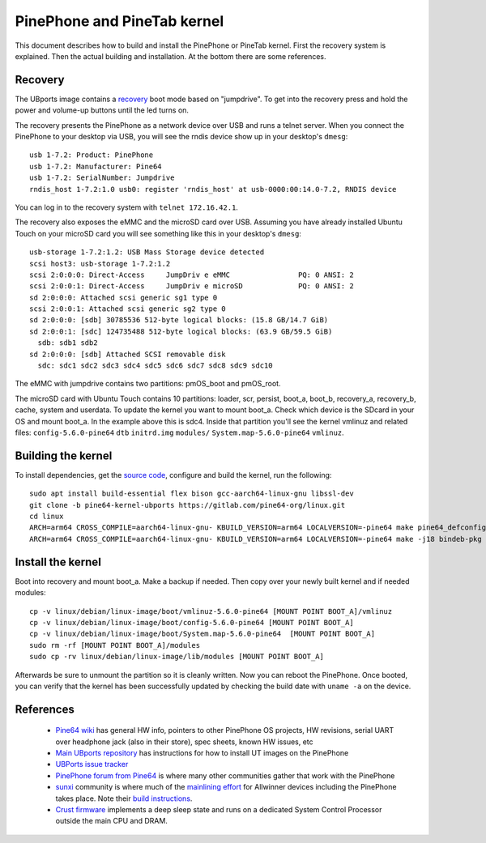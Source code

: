 PinePhone and PineTab kernel
============================

This document describes how to build and install the PinePhone or PineTab kernel. First the recovery system is explained. Then the actual building and installation. At the bottom there are some references.

Recovery
--------

The UBports image contains a `recovery <https://github.com/ubports/jumpdrive>`_ boot mode based on "jumpdrive". To get into the recovery press and hold the power and volume-up buttons until the led turns on.

The recovery presents the PinePhone as a network device over USB and runs a telnet server.
When you connect the PinePhone to your desktop via USB, you will see the rndis device show up in your desktop's ``dmesg``::

  usb 1-7.2: Product: PinePhone
  usb 1-7.2: Manufacturer: Pine64
  usb 1-7.2: SerialNumber: Jumpdrive
  rndis_host 1-7.2:1.0 usb0: register 'rndis_host' at usb-0000:00:14.0-7.2, RNDIS device

You can log in to the recovery system with ``telnet 172.16.42.1``.

The recovery also exposes the eMMC and the microSD card over USB. Assuming you have already installed Ubuntu Touch on your microSD card you will see something like this in your desktop's ``dmesg``::

  usb-storage 1-7.2:1.2: USB Mass Storage device detected
  scsi host3: usb-storage 1-7.2:1.2
  scsi 2:0:0:0: Direct-Access     JumpDriv e eMMC                PQ: 0 ANSI: 2
  scsi 2:0:0:1: Direct-Access     JumpDriv e microSD             PQ: 0 ANSI: 2
  sd 2:0:0:0: Attached scsi generic sg1 type 0
  scsi 2:0:0:1: Attached scsi generic sg2 type 0
  sd 2:0:0:0: [sdb] 30785536 512-byte logical blocks: (15.8 GB/14.7 GiB)
  sd 2:0:0:1: [sdc] 124735488 512-byte logical blocks: (63.9 GB/59.5 GiB)
    sdb: sdb1 sdb2
  sd 2:0:0:0: [sdb] Attached SCSI removable disk
    sdc: sdc1 sdc2 sdc3 sdc4 sdc5 sdc6 sdc7 sdc8 sdc9 sdc10

The eMMC with jumpdrive contains two partitions: pmOS_boot and pmOS_root.

The microSD card with Ubuntu Touch contains 10 partitions: loader, scr, persist, boot_a, boot_b, recovery_a, recovery_b, cache, system and userdata. To update the kernel you want to mount boot_a. Check which device is the SDcard in your OS and mount boot_a. In the example above this is sdc4. Inside that partition you'll see the kernel vmlinuz and related files: ``config-5.6.0-pine64`` ``dtb`` ``initrd.img`` ``modules/`` ``System.map-5.6.0-pine64`` ``vmlinuz``.

Building the kernel
-------------------

To install dependencies, get the `source code <https://gitlab.com/pine64-org/linux/-/tree/pine64-kernel-ubports>`_, configure and build the kernel, run the following::

  sudo apt install build-essential flex bison gcc-aarch64-linux-gnu libssl-dev
  git clone -b pine64-kernel-ubports https://gitlab.com/pine64-org/linux.git
  cd linux
  ARCH=arm64 CROSS_COMPILE=aarch64-linux-gnu- KBUILD_VERSION=arm64 LOCALVERSION=-pine64 make pine64_defconfig
  ARCH=arm64 CROSS_COMPILE=aarch64-linux-gnu- KBUILD_VERSION=arm64 LOCALVERSION=-pine64 make -j18 bindeb-pkg

Install the kernel
------------------

Boot into recovery and mount boot_a. Make a backup if needed. Then copy over your newly built kernel and if needed modules::

  cp -v linux/debian/linux-image/boot/vmlinuz-5.6.0-pine64 [MOUNT POINT BOOT_A]/vmlinuz
  cp -v linux/debian/linux-image/boot/config-5.6.0-pine64 [MOUNT POINT BOOT_A]
  cp -v linux/debian/linux-image/boot/System.map-5.6.0-pine64  [MOUNT POINT BOOT_A]
  sudo rm -rf [MOUNT POINT BOOT_A]/modules
  sudo cp -rv linux/debian/linux-image/lib/modules [MOUNT POINT BOOT_A]

Afterwards be sure to unmount the partition so it is cleanly written. Now you can reboot the PinePhone. Once booted, you can verify that the kernel has been successfully updated by checking the build date with ``uname -a`` on the device.

References
----------

 * `Pine64 wiki <https://wiki.pine64.org/index.php/PinePhone>`_ has general HW info, pointers to other PinePhone OS projects, HW revisions, serial UART over headphone jack (also in their store), spec sheets, known HW issues, etc
 * `Main UBports repository <https://gitlab.com/ubports/community-ports/pinephone>`_ has instructions for how to install UT images on the PinePhone
 * `UBPorts issue tracker <https://gitlab.com/ubports/community-ports/pinephone/-/issues>`_
 * `PinePhone forum from Pine64 <https://forum.pine64.org/forumdisplay.php?fid=120>`_ is where many other communities gather that work with the PinePhone
 * `sunxi <https://linux-sunxi.org>`_ community is where much of the `mainlining effort <https://linux-sunxi.org/Linux_mainlining_effort>`_ for Allwinner devices including the PinePhone takes place. Note their `build instructions <https://linux-sunxi.org/Mainline_Kernel_Howto>`_.
 * `Crust firmware <https://github.com/crust-firmware/crust>`_ implements a deep sleep state and runs on a dedicated System Control Processor outside the main CPU and DRAM.

.. TODO: How to update Crust? the github page has quite some instructions about building and installing it with uboot. On the UBports side it seems possible to deliver it via deb packages: https://forum.pine64.org/showthread.php?tid=9957
